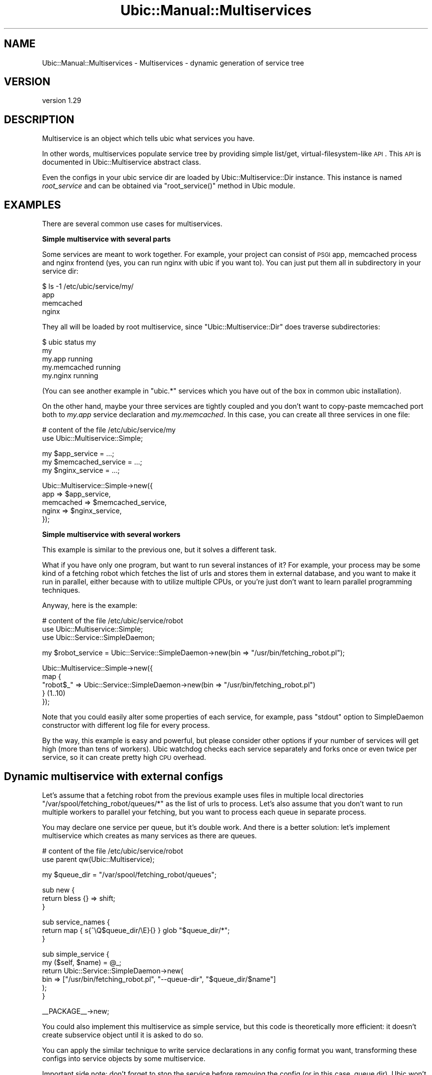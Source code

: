 .\" Automatically generated by Pod::Man v1.37, Pod::Parser v1.32
.\"
.\" Standard preamble:
.\" ========================================================================
.de Sh \" Subsection heading
.br
.if t .Sp
.ne 5
.PP
\fB\\$1\fR
.PP
..
.de Sp \" Vertical space (when we can't use .PP)
.if t .sp .5v
.if n .sp
..
.de Vb \" Begin verbatim text
.ft CW
.nf
.ne \\$1
..
.de Ve \" End verbatim text
.ft R
.fi
..
.\" Set up some character translations and predefined strings.  \*(-- will
.\" give an unbreakable dash, \*(PI will give pi, \*(L" will give a left
.\" double quote, and \*(R" will give a right double quote.  \*(C+ will
.\" give a nicer C++.  Capital omega is used to do unbreakable dashes and
.\" therefore won't be available.  \*(C` and \*(C' expand to `' in nroff,
.\" nothing in troff, for use with C<>.
.tr \(*W-
.ds C+ C\v'-.1v'\h'-1p'\s-2+\h'-1p'+\s0\v'.1v'\h'-1p'
.ie n \{\
.    ds -- \(*W-
.    ds PI pi
.    if (\n(.H=4u)&(1m=24u) .ds -- \(*W\h'-12u'\(*W\h'-12u'-\" diablo 10 pitch
.    if (\n(.H=4u)&(1m=20u) .ds -- \(*W\h'-12u'\(*W\h'-8u'-\"  diablo 12 pitch
.    ds L" ""
.    ds R" ""
.    ds C` ""
.    ds C' ""
'br\}
.el\{\
.    ds -- \|\(em\|
.    ds PI \(*p
.    ds L" ``
.    ds R" ''
'br\}
.\"
.\" If the F register is turned on, we'll generate index entries on stderr for
.\" titles (.TH), headers (.SH), subsections (.Sh), items (.Ip), and index
.\" entries marked with X<> in POD.  Of course, you'll have to process the
.\" output yourself in some meaningful fashion.
.if \nF \{\
.    de IX
.    tm Index:\\$1\t\\n%\t"\\$2"
..
.    nr % 0
.    rr F
.\}
.\"
.\" For nroff, turn off justification.  Always turn off hyphenation; it makes
.\" way too many mistakes in technical documents.
.hy 0
.if n .na
.\"
.\" Accent mark definitions (@(#)ms.acc 1.5 88/02/08 SMI; from UCB 4.2).
.\" Fear.  Run.  Save yourself.  No user-serviceable parts.
.    \" fudge factors for nroff and troff
.if n \{\
.    ds #H 0
.    ds #V .8m
.    ds #F .3m
.    ds #[ \f1
.    ds #] \fP
.\}
.if t \{\
.    ds #H ((1u-(\\\\n(.fu%2u))*.13m)
.    ds #V .6m
.    ds #F 0
.    ds #[ \&
.    ds #] \&
.\}
.    \" simple accents for nroff and troff
.if n \{\
.    ds ' \&
.    ds ` \&
.    ds ^ \&
.    ds , \&
.    ds ~ ~
.    ds /
.\}
.if t \{\
.    ds ' \\k:\h'-(\\n(.wu*8/10-\*(#H)'\'\h"|\\n:u"
.    ds ` \\k:\h'-(\\n(.wu*8/10-\*(#H)'\`\h'|\\n:u'
.    ds ^ \\k:\h'-(\\n(.wu*10/11-\*(#H)'^\h'|\\n:u'
.    ds , \\k:\h'-(\\n(.wu*8/10)',\h'|\\n:u'
.    ds ~ \\k:\h'-(\\n(.wu-\*(#H-.1m)'~\h'|\\n:u'
.    ds / \\k:\h'-(\\n(.wu*8/10-\*(#H)'\z\(sl\h'|\\n:u'
.\}
.    \" troff and (daisy-wheel) nroff accents
.ds : \\k:\h'-(\\n(.wu*8/10-\*(#H+.1m+\*(#F)'\v'-\*(#V'\z.\h'.2m+\*(#F'.\h'|\\n:u'\v'\*(#V'
.ds 8 \h'\*(#H'\(*b\h'-\*(#H'
.ds o \\k:\h'-(\\n(.wu+\w'\(de'u-\*(#H)/2u'\v'-.3n'\*(#[\z\(de\v'.3n'\h'|\\n:u'\*(#]
.ds d- \h'\*(#H'\(pd\h'-\w'~'u'\v'-.25m'\f2\(hy\fP\v'.25m'\h'-\*(#H'
.ds D- D\\k:\h'-\w'D'u'\v'-.11m'\z\(hy\v'.11m'\h'|\\n:u'
.ds th \*(#[\v'.3m'\s+1I\s-1\v'-.3m'\h'-(\w'I'u*2/3)'\s-1o\s+1\*(#]
.ds Th \*(#[\s+2I\s-2\h'-\w'I'u*3/5'\v'-.3m'o\v'.3m'\*(#]
.ds ae a\h'-(\w'a'u*4/10)'e
.ds Ae A\h'-(\w'A'u*4/10)'E
.    \" corrections for vroff
.if v .ds ~ \\k:\h'-(\\n(.wu*9/10-\*(#H)'\s-2\u~\d\s+2\h'|\\n:u'
.if v .ds ^ \\k:\h'-(\\n(.wu*10/11-\*(#H)'\v'-.4m'^\v'.4m'\h'|\\n:u'
.    \" for low resolution devices (crt and lpr)
.if \n(.H>23 .if \n(.V>19 \
\{\
.    ds : e
.    ds 8 ss
.    ds o a
.    ds d- d\h'-1'\(ga
.    ds D- D\h'-1'\(hy
.    ds th \o'bp'
.    ds Th \o'LP'
.    ds ae ae
.    ds Ae AE
.\}
.rm #[ #] #H #V #F C
.\" ========================================================================
.\"
.IX Title "Ubic::Manual::Multiservices 3"
.TH Ubic::Manual::Multiservices 3 "2011-06-07" "perl v5.8.8" "User Contributed Perl Documentation"
.SH "NAME"
Ubic::Manual::Multiservices \- Multiservices \- dynamic generation of service tree
.SH "VERSION"
.IX Header "VERSION"
version 1.29
.SH "DESCRIPTION"
.IX Header "DESCRIPTION"
Multiservice is an object which tells ubic what services you have.
.PP
In other words, multiservices populate service tree by providing simple list/get, virtual-filesystem-like \s-1API\s0.  This \s-1API\s0 is documented in Ubic::Multiservice abstract class.
.PP
Even the configs in your ubic service dir are loaded by Ubic::Multiservice::Dir instance. This instance is named \fIroot_service\fR and can be obtained via \f(CW\*(C`root_service()\*(C'\fR method in Ubic module.
.SH "EXAMPLES"
.IX Header "EXAMPLES"
There are several common use cases for multiservices.
.Sh "Simple multiservice with several parts"
.IX Subsection "Simple multiservice with several parts"
Some services are meant to work together. For example, your project can consist of \s-1PSGI\s0 app, memcached process and nginx frontend (yes, you can run nginx with ubic if you want to). You can just put them all in subdirectory in your service dir:
.PP
.Vb 4
\&    $ ls \-1 /etc/ubic/service/my/
\&    app
\&    memcached
\&    nginx
.Ve
.PP
They all will be loaded by root multiservice, since \f(CW\*(C`Ubic::Multiservice::Dir\*(C'\fR does traverse subdirectories:
.PP
.Vb 5
\&    $ ubic status my
\&    my
\&        my.app          running
\&        my.memcached    running
\&        my.nginx        running
.Ve
.PP
(You can see another example in \f(CW\*(C`ubic.*\*(C'\fR services which you have out of the box in common ubic installation).
.PP
On the other hand, maybe your three services are tightly coupled and you don't want to copy-paste memcached port both to \fImy.app\fR service declaration and \fImy.memcached\fR.  In this case, you can create all three services in one file:
.PP
.Vb 2
\&    # content of the file /etc/ubic/service/my
\&    use Ubic::Multiservice::Simple;
.Ve
.PP
.Vb 3
\&    my $app_service = ...;
\&    my $memcached_service = ...;
\&    my $nginx_service = ...;
.Ve
.PP
.Vb 5
\&    Ubic::Multiservice::Simple\->new({
\&        app => $app_service,
\&        memcached => $memcached_service,
\&        nginx => $nginx_service,
\&    });
.Ve
.Sh "Simple multiservice with several workers"
.IX Subsection "Simple multiservice with several workers"
This example is similar to the previous one, but it solves a different task.
.PP
What if you have only one program, but want to run several instances of it? For example, your process may be some kind of a fetching robot which fetches the list of urls and stores them in external database, and you want to make it run in parallel, either because with to utilize multiple CPUs, or you're just don't want to learn parallel programming techniques.
.PP
Anyway, here is the example:
.PP
.Vb 3
\&    # content of the file /etc/ubic/service/robot
\&    use Ubic::Multiservice::Simple;
\&    use Ubic::Service::SimpleDaemon;
.Ve
.PP
.Vb 1
\&    my $robot_service = Ubic::Service::SimpleDaemon\->new(bin => "/usr/bin/fetching_robot.pl");
.Ve
.PP
.Vb 5
\&    Ubic::Multiservice::Simple\->new({
\&        map {
\&            "robot$_" => Ubic::Service::SimpleDaemon\->new(bin => "/usr/bin/fetching_robot.pl")
\&        } (1..10)
\&    });
.Ve
.PP
Note that you could easily alter some properties of each service, for example, pass \f(CW\*(C`stdout\*(C'\fR option to SimpleDaemon constructor with different log file for every process.
.PP
By the way, this example is easy and powerful, but please consider other options if your number of services will get high (more than tens of workers). Ubic watchdog checks each service separately and forks once or even twice per service, so it can create pretty high \s-1CPU\s0 overhead.
.SH "Dynamic multiservice with external configs"
.IX Header "Dynamic multiservice with external configs"
Let's assume that a fetching robot from the previous example uses files in multiple local directories \f(CW\*(C`/var/spool/fetching_robot/queues/*\*(C'\fR as the list of urls to process.
Let's also assume that you don't want to run multiple workers to parallel your fetching, but you want to process each queue in separate process.
.PP
You may declare one service per queue, but it's double work. And there is a better solution: let's implement multiservice which creates as many services as there are queues.
.PP
.Vb 2
\&    # content of the file /etc/ubic/service/robot
\&    use parent qw(Ubic::Multiservice);
.Ve
.PP
.Vb 1
\&    my $queue_dir = "/var/spool/fetching_robot/queues";
.Ve
.PP
.Vb 3
\&    sub new {
\&        return bless {} => shift;
\&    }
.Ve
.PP
.Vb 3
\&    sub service_names {
\&        return map { s{^\eQ$queue_dir/\eE}{} } glob "$queue_dir/*";
\&    }
.Ve
.PP
.Vb 6
\&    sub simple_service {
\&        my ($self, $name) = @_;
\&        return Ubic::Service::SimpleDaemon\->new(
\&            bin => ["/usr/bin/fetching_robot.pl", "\-\-queue\-dir", "$queue_dir/$name"]
\&        );
\&    }
.Ve
.PP
.Vb 1
\&    __PACKAGE__\->new;
.Ve
.PP
You could also implement this multiservice as simple service, but this code is theoretically more efficient: it doesn't create subservice object until it is asked to do so.
.PP
You can apply the similar technique to write service declarations in any config format you want, transforming these configs into service objects by some multiservice.
.PP
Important side note: don't forget to stop the service before removing the config (or in this case, queue dir). Ubic won't remember that service was running if it's not present in service tree!
.SH "AUTHOR"
.IX Header "AUTHOR"
Vyacheslav Matyukhin <mmcleric@yandex\-team.ru>
.SH "COPYRIGHT AND LICENSE"
.IX Header "COPYRIGHT AND LICENSE"
This software is copyright (c) 2011 by Yandex \s-1LLC\s0.
.PP
This is free software; you can redistribute it and/or modify it under
the same terms as the Perl 5 programming language system itself.
